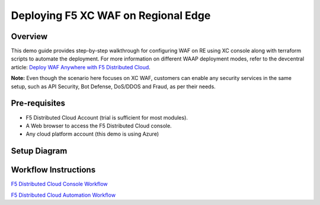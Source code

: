 Deploying F5 XC WAF on Regional Edge
======================================

Overview
#########
This demo guide provides step-by-step walkthrough for configuring WAF on RE using XC console along with terraform scripts to automate the deployment. For more information on different WAAP deployment modes, refer to the devcentral article: `Deploy WAF Anywhere with F5
Distributed Cloud <https://community.f5.com/t5/technical-articles/deploy-waf-anywhere-with-f5-distributed-cloud/ta-p/313079>`__.

**Note:** Even though the scenario here focuses on XC WAF, customers can enable any security services in the same setup, such as API Security, Bot Defense, DoS/DDOS and Fraud, as per their needs.

Pre-requisites
#################

- F5 Distributed Cloud Account (trial is sufficient for most modules).
- A Web browser to access the F5 Distributed Cloud console.
- Any cloud platform account (this demo is using Azure)

Setup Diagram
################

.. figure:: assets/test-setup.png

Workflow Instructions
######################

`F5 Distributed Cloud Console Workflow <./xc-console-demo-guide.rst>`__

`F5 Distributed Cloud Automation Workflow <./automation-demo-guide.rst>`__


